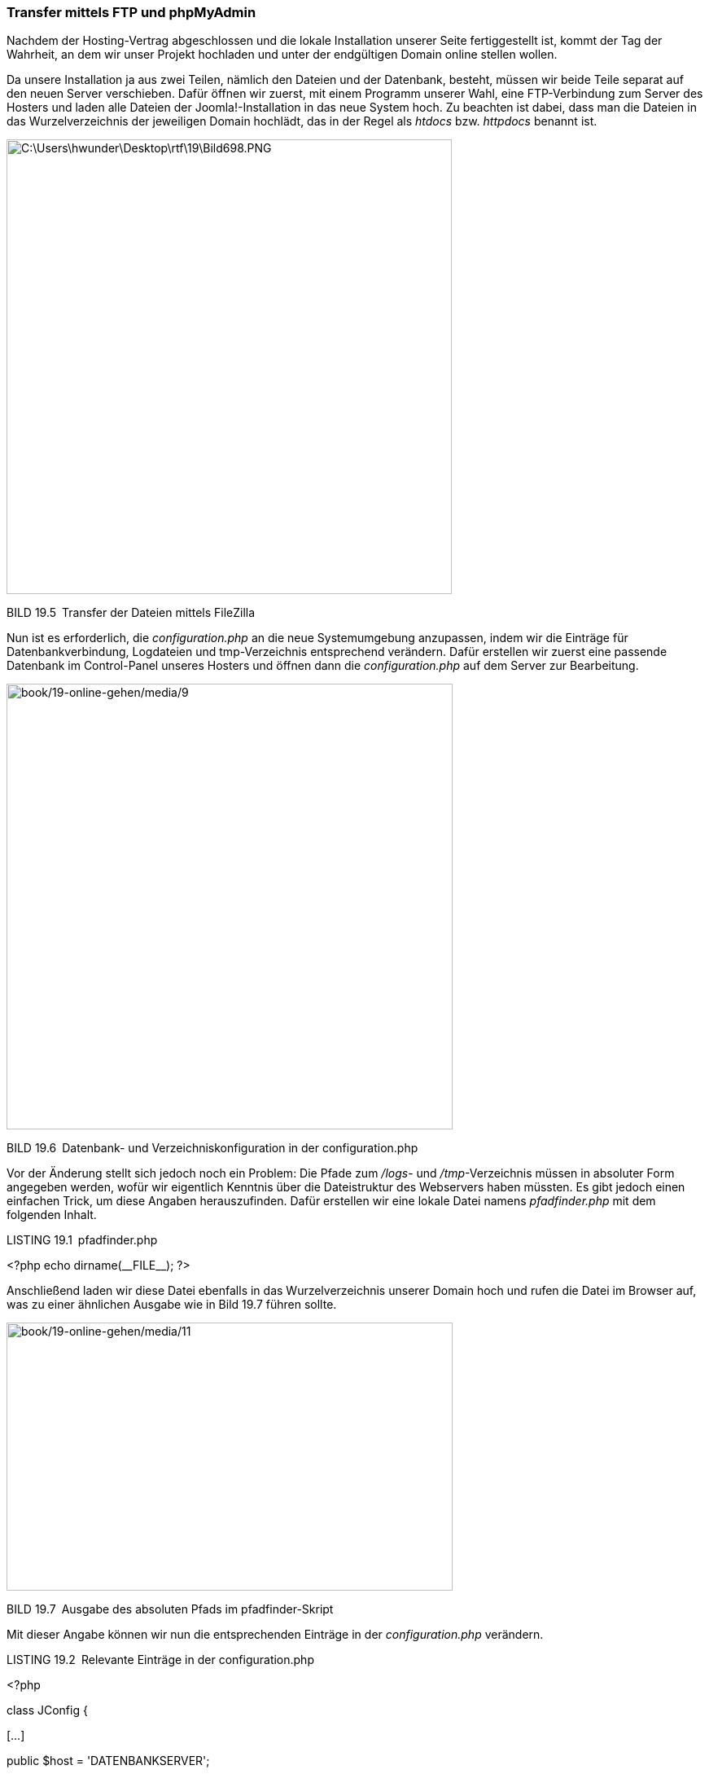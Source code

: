 === Transfer mittels FTP und phpMyAdmin

Nachdem der Hosting-Vertrag abgeschlossen und die lokale Installation
unserer Seite fertiggestellt ist, kommt der Tag der Wahrheit, an dem wir
unser Projekt hochladen und unter der endgültigen Domain online stellen
wollen.

Da unsere Installation ja aus zwei Teilen, nämlich den Dateien und der
Datenbank, besteht, müssen wir beide Teile separat auf den neuen Server
verschieben. Dafür öffnen wir zuerst, mit einem Programm unserer Wahl,
eine FTP-Verbindung zum Server des Hosters und laden alle Dateien der
Joomla!-Installation in das neue System hoch. Zu beachten ist dabei,
dass man die Dateien in das Wurzelverzeichnis der jeweiligen Domain
hochlädt, das in der Regel als _htdocs_ bzw. _httpdocs_ benannt ist.

image:book/19-online-gehen/media/7.png[C:++\++Users++\++hwunder++\++Desktop++\++rtf++\++19++\++Bild698.PNG,width=547,height=558]

BILD 19.5 Transfer der Dateien mittels FileZilla

Nun ist es erforderlich, die _configuration.php_ an die neue
Systemumgebung anzupassen, indem wir die Einträge für
Datenbankverbindung, Logdateien und tmp-Verzeichnis entsprechend
verändern. Dafür erstellen wir zuerst eine passende Datenbank im
Control-Panel unseres Hosters und öffnen dann die _configuration.php_
auf dem Server zur Bearbeitung.

image:book/19-online-gehen/media/9.png[book/19-online-gehen/media/9,width=548,height=547]

BILD 19.6 Datenbank- und Verzeichniskonfiguration in der
configuration.php

Vor der Änderung stellt sich jedoch noch ein Problem: Die Pfade zum
_/logs_- und _/tmp_-Verzeichnis müssen in absoluter Form angegeben
werden, wofür wir eigentlich Kenntnis über die Dateistruktur des
Webservers haben müssten. Es gibt jedoch einen einfachen Trick, um diese
Angaben herauszufinden. Dafür erstellen wir eine lokale Datei namens
_pfadfinder.php_ mit dem folgenden Inhalt.

LISTING 19.1 pfadfinder.php

++<++?php echo dirname(++__++FILE++__++); ?++>++

Anschließend laden wir diese Datei ebenfalls in das Wurzelverzeichnis
unserer Domain hoch und rufen die Datei im Browser auf, was zu einer
ähnlichen Ausgabe wie in Bild 19.7 führen sollte.

image:book/19-online-gehen/media/11.png[book/19-online-gehen/media/11,width=548,height=329]

BILD 19.7 Ausgabe des absoluten Pfads im pfadfinder-Skript

Mit dieser Angabe können wir nun die entsprechenden Einträge in der
_configuration.php_ verändern.

LISTING 19.2 Relevante Einträge in der configuration.php

++<++?php

class JConfig ++{++

++[++...++]++

public $host = 'DATENBANKSERVER';

public $user = 'DATENBANKBENUTZER';

public $password = 'DATENBANKPASSWORT';

public $db = 'DATENBANKNAME';

++[++...++]++

public $log++_++path = 'AUSGABE VON PFADFINDER/logs';

public $tmp++_++path = 'AUSGABE VON PFADFINDER/tmp';

Die in Großbuchstaben geschriebenen Platzhalter sind hierbei natürlich
durch ihre jeweilige Entsprechung zu ersetzen.

Nun muss noch die Datenbank transferiert werden. Dafür öffnen wir in
unserer lokalen Installation mittels Browser das Skript phpMyAdmin, das
zur Administration der MySQL-Datenbank dient, und wählen in der linken
Spalte die Datenbank unserer Joomla!-Installation aus. Anschließend
gelangen wir durch einen Klick auf Exportieren zum Konfigurationsdialog.

image:book/19-online-gehen/media/13.png[book/19-online-gehen/media/13,width=548,height=283]

BILD 19.8 Tabellenübersicht der gewählten Datenbank im phpMyAdmin

Je nach verwendeter phpMyAdmin-Version unterscheidet sich der
Konfigurationsdialog im Aussehen und in der Fülle der möglichen
Parameter, die jedoch im Regelfall unverändert bleiben können. Je nach
gewähltem Ausgabeformat erhalten wir nun entweder eine _.sql_-Datei, die
uns zum Download angeboten wird, oder die entsprechenden SQL-Befehle
werden in einem Textfenster dargestellt.

image:book/19-online-gehen/media/14.png[book/19-online-gehen/media/14,width=548,height=285]

BILD 19.9 Ausgabe als Text

Sollte die Ausgabe wie in Bild 19.9 im Textfenster erfolgen, so muss der
Inhalt entweder in die Zwischenablage oder in eine separate Datei
kopiert werden.

Daraufhin wechseln wir in das Control-Panel des jeweiligen Hosters, der
normalerweise an mehr oder weniger prominenter Stelle einen Link zum
dort ebenfalls installierten phpMyAdmin platziert haben wird. Nach einem
Klick auf den genannten Link und der Auswahl der Zieldatenbank können
wir nun, falls uns eine .sql-Datei zum Download angeboten wurde, diese
mittels einem Klick auf Importieren wieder hochladen und einspielen
lassen.

image:book/19-online-gehen/media/16.png[C:++\++Users++\++hwunder++\++Desktop++\++rtf++\++19++\++Bild738.PNG,width=547,height=405]

BILD 19.10 Import im phpMyAdmin mittels Dateiimport

Sollten wir die Ausgabe der Datenbank in einem Textfenster erhalten
haben, so können wir diese in den „SQL“-Dialog einfügen und einspielen
lassen.

image:book/19-online-gehen/media/17.png[C:++\++Users++\++hwunder++\++Desktop++\++rtf++\++19++\++Bild745.PNG,width=547,height=231]

BILD 19.11 Datenbankimport über „SQL“-Dialog

Sollte auch dieser Schritt erfolgreich abgeschlossen worden sein, so ist
unsere transferierte Joomla!-Seite nun einsatzbereit. Es empfiehlt sich
jedoch nach dem ersten Login im Backend, alle Komponenten auf ihre
Funktionstüchtigkeit zu prüfen, da insbesondere bei Komponenten, die
Zugriff auf das Dateisystem benötigen (Download-Lösungen, Akeeba
Backup), nun noch kleinere, in der Regel automatisch durchgeführte
Anpassungen notwendig sind.

Hat der Datenbankimport nicht geklappt, weil die Datenbank zu groß war?
Oder sind Sie das lästige Warten beim zeitraubenden FTP-Upload leid?
Kein Problem, ich möchte Ihnen nämlich noch als Alternative zum gerade
demonstrierten „klassischen Transfer“ die wesentlich einfachere Variante
mittels AkeebaBackup zeigen.
